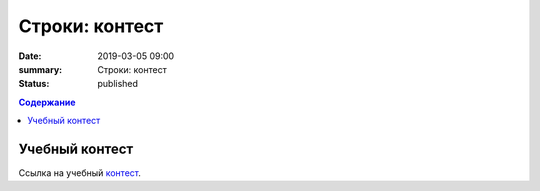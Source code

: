 Строки: контест
###############

:date: 2019-03-05 09:00
:summary: Строки: контест
:status: published
 


.. default-role:: code

.. contents:: Содержание

.. role:: c(code)
   :language: python

Учебный контест
================

Ссылка на учебный контест__.

.. __: http://93.175.29.65/cgi-bin/new-register?contest_id=840205

